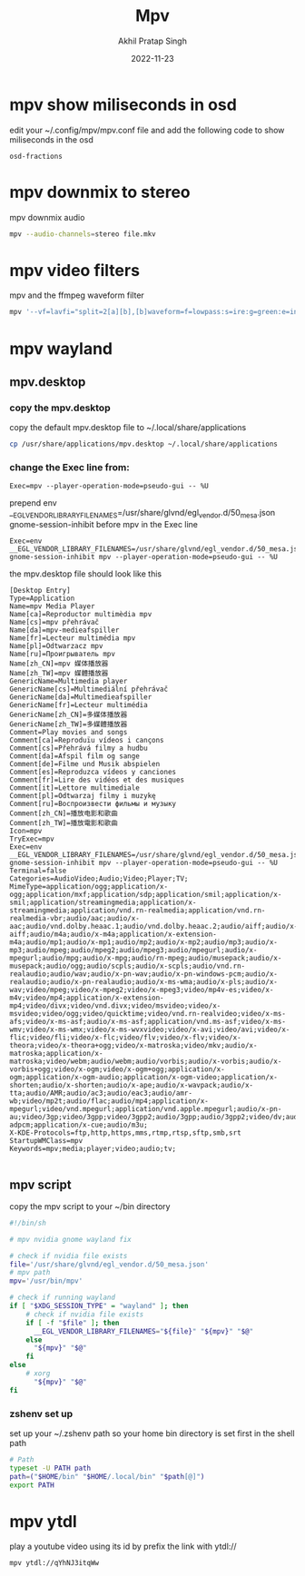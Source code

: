 #+title: Mpv
#+author: Akhil Pratap Singh
#+date: 2022-11-23


* mpv show miliseconds in osd

edit your ~/.config/mpv/mpv.conf file
and add the following code to show miliseconds in the osd

#+BEGIN_EXAMPLE
osd-fractions
#+END_EXAMPLE
* mpv downmix to stereo

mpv downmix audio

#+begin_src sh
mpv --audio-channels=stereo file.mkv
#+end_src
* mpv video filters

mpv and the ffmpeg waveform filter

#+begin_src sh
mpv '--vf=lavfi="split=2[a][b],[b]waveform=f=lowpass:s=ire:g=green:e=instant[bb],[a][bb]vstack"'
#+end_src
* mpv wayland
** mpv.desktop
*** copy the mpv.desktop

copy the default mpv.desktop file to ~/.local/share/applications

#+begin_src sh
cp /usr/share/applications/mpv.desktop ~/.local/share/applications
#+end_src

*** change the Exec line from:

#+begin_example
Exec=mpv --player-operation-mode=pseudo-gui -- %U
#+end_example

prepend env __EGL_VENDOR_LIBRARY_FILENAMES=/usr/share/glvnd/egl_vendor.d/50_mesa.json gnome-session-inhibit before mpv in the Exec line

#+begin_example
Exec=env __EGL_VENDOR_LIBRARY_FILENAMES=/usr/share/glvnd/egl_vendor.d/50_mesa.json gnome-session-inhibit mpv --player-operation-mode=pseudo-gui -- %U
#+end_example

the mpv.desktop file should look like this

#+begin_example
[Desktop Entry]
Type=Application
Name=mpv Media Player
Name[ca]=Reproductor multimèdia mpv
Name[cs]=mpv přehrávač
Name[da]=mpv-medieafspiller
Name[fr]=Lecteur multimédia mpv
Name[pl]=Odtwarzacz mpv
Name[ru]=Проигрыватель mpv
Name[zh_CN]=mpv 媒体播放器
Name[zh_TW]=mpv 媒體播放器
GenericName=Multimedia player
GenericName[cs]=Multimediální přehrávač
GenericName[da]=Multimedieafspiller
GenericName[fr]=Lecteur multimédia
GenericName[zh_CN]=多媒体播放器
GenericName[zh_TW]=多媒體播放器
Comment=Play movies and songs
Comment[ca]=Reproduïu vídeos i cançons
Comment[cs]=Přehrává filmy a hudbu
Comment[da]=Afspil film og sange
Comment[de]=Filme und Musik abspielen
Comment[es]=Reproduzca vídeos y canciones
Comment[fr]=Lire des vidéos et des musiques
Comment[it]=Lettore multimediale
Comment[pl]=Odtwarzaj filmy i muzykę
Comment[ru]=Воспроизвести фильмы и музыку
Comment[zh_CN]=播放电影和歌曲
Comment[zh_TW]=播放電影和歌曲
Icon=mpv
TryExec=mpv
Exec=env __EGL_VENDOR_LIBRARY_FILENAMES=/usr/share/glvnd/egl_vendor.d/50_mesa.json gnome-session-inhibit mpv --player-operation-mode=pseudo-gui -- %U
Terminal=false
Categories=AudioVideo;Audio;Video;Player;TV;
MimeType=application/ogg;application/x-ogg;application/mxf;application/sdp;application/smil;application/x-smil;application/streamingmedia;application/x-streamingmedia;application/vnd.rn-realmedia;application/vnd.rn-realmedia-vbr;audio/aac;audio/x-aac;audio/vnd.dolby.heaac.1;audio/vnd.dolby.heaac.2;audio/aiff;audio/x-aiff;audio/m4a;audio/x-m4a;application/x-extension-m4a;audio/mp1;audio/x-mp1;audio/mp2;audio/x-mp2;audio/mp3;audio/x-mp3;audio/mpeg;audio/mpeg2;audio/mpeg3;audio/mpegurl;audio/x-mpegurl;audio/mpg;audio/x-mpg;audio/rn-mpeg;audio/musepack;audio/x-musepack;audio/ogg;audio/scpls;audio/x-scpls;audio/vnd.rn-realaudio;audio/wav;audio/x-pn-wav;audio/x-pn-windows-pcm;audio/x-realaudio;audio/x-pn-realaudio;audio/x-ms-wma;audio/x-pls;audio/x-wav;video/mpeg;video/x-mpeg2;video/x-mpeg3;video/mp4v-es;video/x-m4v;video/mp4;application/x-extension-mp4;video/divx;video/vnd.divx;video/msvideo;video/x-msvideo;video/ogg;video/quicktime;video/vnd.rn-realvideo;video/x-ms-afs;video/x-ms-asf;audio/x-ms-asf;application/vnd.ms-asf;video/x-ms-wmv;video/x-ms-wmx;video/x-ms-wvxvideo;video/x-avi;video/avi;video/x-flic;video/fli;video/x-flc;video/flv;video/x-flv;video/x-theora;video/x-theora+ogg;video/x-matroska;video/mkv;audio/x-matroska;application/x-matroska;video/webm;audio/webm;audio/vorbis;audio/x-vorbis;audio/x-vorbis+ogg;video/x-ogm;video/x-ogm+ogg;application/x-ogm;application/x-ogm-audio;application/x-ogm-video;application/x-shorten;audio/x-shorten;audio/x-ape;audio/x-wavpack;audio/x-tta;audio/AMR;audio/ac3;audio/eac3;audio/amr-wb;video/mp2t;audio/flac;audio/mp4;application/x-mpegurl;video/vnd.mpegurl;application/vnd.apple.mpegurl;audio/x-pn-au;video/3gp;video/3gpp;video/3gpp2;audio/3gpp;audio/3gpp2;video/dv;audio/dv;audio/opus;audio/vnd.dts;audio/vnd.dts.hd;audio/x-adpcm;application/x-cue;audio/m3u;
X-KDE-Protocols=ftp,http,https,mms,rtmp,rtsp,sftp,smb,srt
StartupWMClass=mpv
Keywords=mpv;media;player;video;audio;tv;

#+end_example

** mpv script

copy the mpv script to your ~/bin directory

#+begin_src sh
#!/bin/sh

# mpv nvidia gnome wayland fix

# check if nvidia file exists
file='/usr/share/glvnd/egl_vendor.d/50_mesa.json'
# mpv path
mpv='/usr/bin/mpv'

# check if running wayland
if [ "$XDG_SESSION_TYPE" = "wayland" ]; then
    # check if nvidia file exists
    if [ -f "$file" ]; then
      __EGL_VENDOR_LIBRARY_FILENAMES="${file}" "${mpv}" "$@"
    else
      "${mpv}" "$@"
    fi
else
    # xorg
      "${mpv}" "$@"
fi

#+end_src

*** zshenv set up

set up your ~/.zshenv path so your home bin directory is set first in the shell path

#+begin_src sh
# Path
typeset -U PATH path
path=("$HOME/bin" "$HOME/.local/bin" "$path[@]")
export PATH
#+end_src
* mpv ytdl

play a youtube video using its id by prefix the link with ytdl://

#+begin_src sh
mpv ytdl://qYhNJ3itqWw
#+end_src
